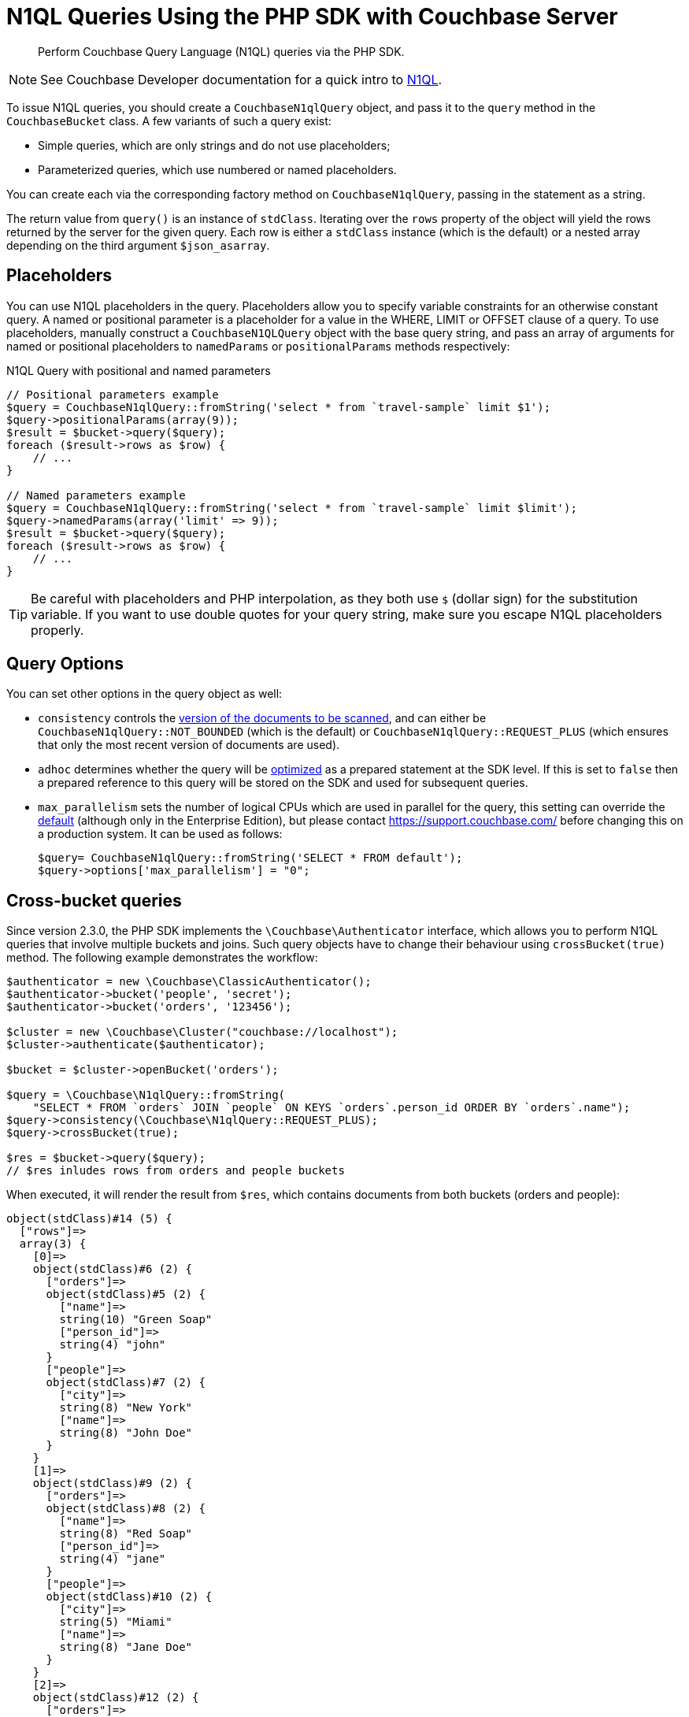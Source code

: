 = N1QL Queries Using the PHP SDK with Couchbase Server
:navtitle: N1QL from the SDKs
:page-topic-type: concept

[abstract]
Perform Couchbase Query Language (N1QL) queries via the PHP SDK.

NOTE: See Couchbase Developer documentation for a quick intro to xref:n1ql-query.adoc[N1QL].

To issue N1QL queries, you should create a [.api]`CouchbaseN1qlQuery` object, and pass it to the [.api]`query` method in the [.api]`CouchbaseBucket` class.
A few variants of such a query exist:

* Simple queries, which are only strings and do not use placeholders;
* Parameterized queries, which use numbered or named placeholders.

You can create each via the corresponding factory method on `CouchbaseN1qlQuery`, passing in the statement as a string.

The return value from [.api]`query()` is an instance of [.api]`stdClass`.
Iterating over the [.api]`rows` property of the object will yield the rows returned by the server for the given query.
Each row is either a [.api]`stdClass` instance (which is the default) or a nested array depending on the third argument [.api]`$json_asarray`.

== Placeholders

You can use N1QL placeholders in the query.
Placeholders allow you to specify variable constraints for an otherwise constant query.
A named or positional parameter is a placeholder for a value in the WHERE, LIMIT or OFFSET clause of a query.
To use placeholders, manually construct a `CouchbaseN1QLQuery` object with the base query string, and pass an array of arguments for named or positional placeholders to [.api]`namedParams` or [.api]`positionalParams` methods respectively:

.N1QL Query with positional and named parameters
[source,php]
----
// Positional parameters example
$query = CouchbaseN1qlQuery::fromString('select * from `travel-sample` limit $1');
$query->positionalParams(array(9));
$result = $bucket->query($query);
foreach ($result->rows as $row) {
    // ...
}

// Named parameters example
$query = CouchbaseN1qlQuery::fromString('select * from `travel-sample` limit $limit');
$query->namedParams(array('limit' => 9));
$result = $bucket->query($query);
foreach ($result->rows as $row) {
    // ...
}
----

TIP: Be careful with placeholders and PHP interpolation, as they both use `$` (dollar sign) for the substitution variable.
If you want to use double quotes for your query string, make sure you escape N1QL placeholders properly.

== Query Options

You can set other options in the query object as well:

* `consistency` controls the xref:n1ql-query.adoc#consistency[version of the documents to be scanned], and can either be [.api]`CouchbaseN1qlQuery::NOT_BOUNDED` (which is the default) or [.api]`CouchbaseN1qlQuery::REQUEST_PLUS` (which ensures that only the most recent version of documents are used).
* `adhoc` determines whether the query will be xref:n1ql-query.adoc#prepare-stmts[optimized] as a prepared statement at the SDK level.
If this is set to `false` then a prepared reference to this query will be stored on the SDK and used for subsequent queries.
* `max_parallelism` sets the number of logical CPUs which are used in parallel for the query, this setting can override the xref:6.0@server:n1ql:n1ql-rest-api/executen1ql.adoc[default] (although only in the Enterprise Edition), but please contact https://support.couchbase.com/[^] before changing this on a production system.
It can be used as follows:
+
----
$query= CouchbaseN1qlQuery::fromString('SELECT * FROM default');
$query->options['max_parallelism'] = "0";
----

== Cross-bucket queries

Since version 2.3.0, the PHP SDK implements the `\Couchbase\Authenticator` interface, which allows you to perform N1QL queries that involve multiple buckets and joins.
Such query objects have to change their behaviour using `crossBucket(true)` method.
The following example demonstrates the workflow:

[source,php]
----
$authenticator = new \Couchbase\ClassicAuthenticator();
$authenticator->bucket('people', 'secret');
$authenticator->bucket('orders', '123456');

$cluster = new \Couchbase\Cluster("couchbase://localhost");
$cluster->authenticate($authenticator);

$bucket = $cluster->openBucket('orders');

$query = \Couchbase\N1qlQuery::fromString(
    "SELECT * FROM `orders` JOIN `people` ON KEYS `orders`.person_id ORDER BY `orders`.name");
$query->consistency(\Couchbase\N1qlQuery::REQUEST_PLUS);
$query->crossBucket(true);

$res = $bucket->query($query);
// $res inludes rows from orders and people buckets
----

When executed, it will render the result from `$res`, which contains documents from both buckets (orders and people):

....
object(stdClass)#14 (5) {
  ["rows"]=>
  array(3) {
    [0]=>
    object(stdClass)#6 (2) {
      ["orders"]=>
      object(stdClass)#5 (2) {
        ["name"]=>
        string(10) "Green Soap"
        ["person_id"]=>
        string(4) "john"
      }
      ["people"]=>
      object(stdClass)#7 (2) {
        ["city"]=>
        string(8) "New York"
        ["name"]=>
        string(8) "John Doe"
      }
    }
    [1]=>
    object(stdClass)#9 (2) {
      ["orders"]=>
      object(stdClass)#8 (2) {
        ["name"]=>
        string(8) "Red Soap"
        ["person_id"]=>
        string(4) "jane"
      }
      ["people"]=>
      object(stdClass)#10 (2) {
        ["city"]=>
        string(5) "Miami"
        ["name"]=>
        string(8) "Jane Doe"
      }
    }
    [2]=>
    object(stdClass)#12 (2) {
      ["orders"]=>
      object(stdClass)#11 (2) {
        ["name"]=>
        string(7) "Rope 5m"
        ["person_id"]=>
        string(4) "john"
      }
      ["people"]=>
      object(stdClass)#13 (2) {
        ["city"]=>
        string(8) "New York"
        ["name"]=>
        string(8) "John Doe"
      }
    }
  }
  ["requestId"]=>
  string(36) "820416d5-6535-4519-be50-a2e9f03d0005"
  ["status"]=>
  string(7) "success"
  ["signature"]=>
  array(1) {
    ["*"]=>
    string(1) "*"
  }
  ["metrics"]=>
  array(5) {
    ["elapsedTime"]=>
    string(11) "21.529512ms"
    ["executionTime"]=>
    string(11) "21.425838ms"
    ["resultCount"]=>
    int(3)
    ["resultSize"]=>
    int(691)
    ["sortCount"]=>
    int(3)
  }
}
....
